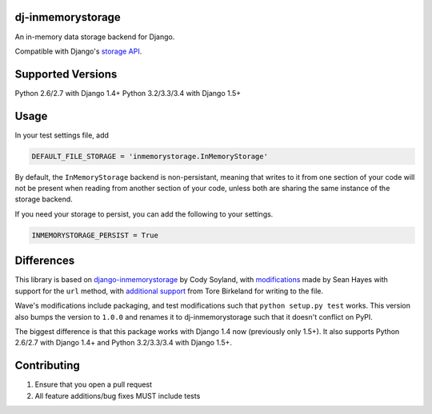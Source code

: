 ======================
dj-inmemorystorage
======================

.. image:: https://travis-ci.org/waveaccounting/dj-inmemorystorage.png?branch=master
   :target: https://travis-ci.org/waveaccounting/dj-inmemorystorage

An in-memory data storage backend for Django.

Compatible with Django's `storage API <https://docs.djangoproject.com/en/dev/ref/files/storage/>`_.

==================
Supported Versions
==================

Python 2.6/2.7 with Django 1.4+
Python 3.2/3.3/3.4 with Django 1.5+

=====
Usage
=====

In your test settings file, add

.. code:: python

    DEFAULT_FILE_STORAGE = 'inmemorystorage.InMemoryStorage'

By default, the ``InMemoryStorage`` backend is non-persistant, meaning that
writes to it from one section of your code will not be present when reading
from another section of your code, unless both are sharing the same instance of
the storage backend.

If you need your storage to persist, you can add the following to your settings.

.. code:: python

    INMEMORYSTORAGE_PERSIST = True

===========
Differences
===========

This library is based on `django-inmemorystorage <https://github.com/codysoyland/django-inmemorystorage>`_ by Cody Soyland,
with `modifications <https://github.com/SeanHayes/django-inmemorystorage>`_ made by Sean Hayes with support for the ``url`` method,
with `additional support <https://github.com/Vostopia/django-inmemorystorage>`_ from Tore Birkeland for writing to the file.

Wave's modifications include packaging, and test modifications such that ``python setup.py test`` works. This version
also bumps the version to ``1.0.0`` and renames it to dj-inmemorystorage such that it doesn't conflict on PyPI.

The biggest difference is that this package works with Django 1.4 now (previously only 1.5+).
It also supports Python 2.6/2.7 with Django 1.4+ and Python 3.2/3.3/3.4 with Django 1.5+.

============
Contributing
============

1. Ensure that you open a pull request
2. All feature additions/bug fixes MUST include tests
